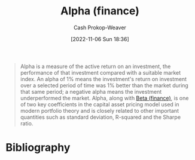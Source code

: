 :PROPERTIES:
:ID:       c3e94338-47df-4fa4-9e2b-1bdd7069f032
:ROAM_REFS: [cite:@AlphaFinance2022]
:LAST_MODIFIED: [2023-11-03 Fri 07:42]
:END:
#+title: Alpha (finance)
#+hugo_custom_front_matter: :slug "c3e94338-47df-4fa4-9e2b-1bdd7069f032"
#+author: Cash Prokop-Weaver
#+date: [2022-11-06 Sun 18:36]
#+filetags: :concept:
#+begin_quote
Alpha is a measure of the active return on an investment, the performance of that investment compared with a suitable market index. An alpha of 1% means the investment's return on investment over a selected period of time was 1% better than the market during that same period; a negative alpha means the investment underperformed the market. Alpha, along with [[id:e9c9e62b-efe6-4348-898f-06ca2e03132c][Beta (finance)]], is one of two key coefficients in the capital asset pricing model used in modern portfolio theory and is closely related to other important quantities such as standard deviation, R-squared and the Sharpe ratio.
#+end_quote

* Flashcards :noexport:
** Definition :fc:
:PROPERTIES:
:CREATED: [2022-11-23 Wed 07:57]
:FC_CREATED: 2022-11-23T15:58:49Z
:FC_TYPE:  double
:ID:       12a6999b-4aeb-495e-bf84-8d0b9e175772
:END:
:REVIEW_DATA:
| position | ease | box | interval | due                  |
|----------+------+-----+----------+----------------------|
| front    | 2.80 |   7 |   313.50 | 2024-04-13T11:56:34Z |
| back     | 2.50 |   7 |   216.98 | 2023-12-22T16:05:54Z |
:END:

[[id:c3e94338-47df-4fa4-9e2b-1bdd7069f032][Alpha (finance)]]

*** Back
A measure of the performance of an investment compared against a suitable market index.
*** Source
[cite:@AlphaFinance2022]
** An [[id:c3e94338-47df-4fa4-9e2b-1bdd7069f032][Alpha (finance)]] of 1% implies {{the investment's return on investment over a select time period was 1% higher than the market during the same time period.}@0} :fc:
:PROPERTIES:
:CREATED: [2022-11-23 Wed 07:58]
:FC_CREATED: 2022-11-23T15:59:40Z
:FC_TYPE:  cloze
:ID:       7317a085-cda7-498a-a020-23927658786e
:FC_CLOZE_MAX: 0
:FC_CLOZE_TYPE: deletion
:END:
:REVIEW_DATA:
| position | ease | box | interval | due                  |
|----------+------+-----+----------+----------------------|
|        0 | 2.50 |   8 |   489.36 | 2025-03-06T23:22:38Z |
:END:

*** Source
[cite:@AlphaFinance2022]

* Bibliography
#+print_bibliography:
